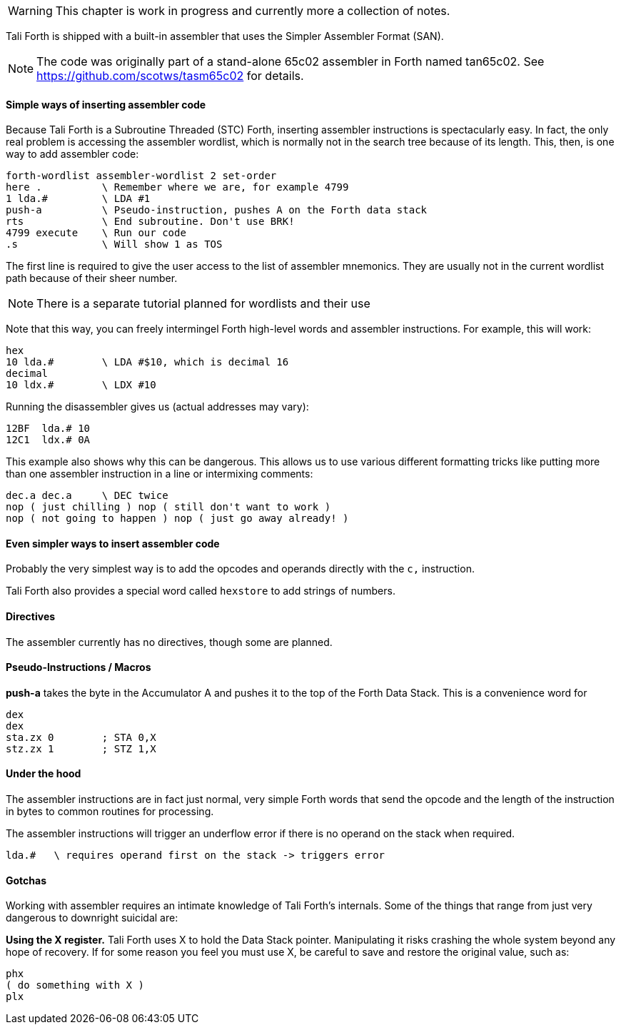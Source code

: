 WARNING: This chapter is work in progress and currently more a collection of
notes.

// TODO move this to own intro and link GitHub page for SAN

Tali Forth is shipped with a built-in assembler that uses the Simpler Assembler
Format (SAN). 

NOTE: The code was originally part of a stand-alone 65c02 assembler in Forth
named tan65c02. See https://github.com/scotws/tasm65c02 for details.

==== Simple ways of inserting assembler code

Because Tali Forth is a Subroutine Threaded (STC) Forth, inserting assembler
instructions is spectacularly easy. In fact, the only real problem is accessing
the assembler wordlist, which is normally not in the search tree because of its
length. This, then, is one way to add assembler code:

----
forth-wordlist assembler-wordlist 2 set-order
here .          \ Remember where we are, for example 4799
1 lda.#         \ LDA #1
push-a          \ Pseudo-instruction, pushes A on the Forth data stack
rts             \ End subroutine. Don't use BRK!
4799 execute    \ Run our code
.s              \ Will show 1 as TOS
----

The first line is required to give the user access to the list of assembler
mnemonics. They are usually not in the current wordlist path because of their
sheer number.

// TODO add CODE and END-CODE as convenience words

NOTE: There is a separate tutorial planned for wordlists and their use

Note that this way, you can freely intermingel Forth high-level words and
assembler instructions. For example, this will work:

----
hex
10 lda.#        \ LDA #$10, which is decimal 16
decimal
10 ldx.#        \ LDX #10
----

Running the disassembler gives us (actual addresses may vary):

----
12BF  lda.# 10
12C1  ldx.# 0A
----

This example also shows why this can be dangerous. This allows us to use various
different formatting tricks like putting more than one assembler instruction in
a line or intermixing comments:

----
dec.a dec.a     \ DEC twice
nop ( just chilling ) nop ( still don't want to work )
nop ( not going to happen ) nop ( just go away already! )
----


==== Even simpler ways to insert assembler code

Probably the very simplest way is to add the opcodes and operands directly with
the `c,` instruction.

Tali Forth also provides a special word called `hexstore` to add strings of
numbers.

==== Directives

The assembler currently has no directives, though some are planned.

==== Pseudo-Instructions / Macros

**push-a** takes the byte in the Accumulator A and pushes it to the top of the
Forth Data Stack. This is a convenience word for

----
dex
dex
sta.zx 0        ; STA 0,X
stz.zx 1        ; STZ 1,X
----

==== Under the hood

The assembler instructions are in fact just normal, very simple Forth words that 
send the opcode and the length of the instruction in bytes to common routines
for processing.

The assembler instructions will trigger an underflow error if there is no
operand on the stack when required.

----
lda.#   \ requires operand first on the stack -> triggers error
----

==== Gotchas

Working with assembler requires an intimate knowledge of Tali Forth's internals.
Some of the things that range from just very dangerous to downright suicidal
are:

*Using the X register.* Tali Forth uses X to hold the Data Stack pointer.
Manipulating it risks crashing the whole system beyond any hope of recovery. If
for some reason you feel you must use X, be careful to save and restore the
original value, such as:

----
phx
( do something with X )
plx
----

